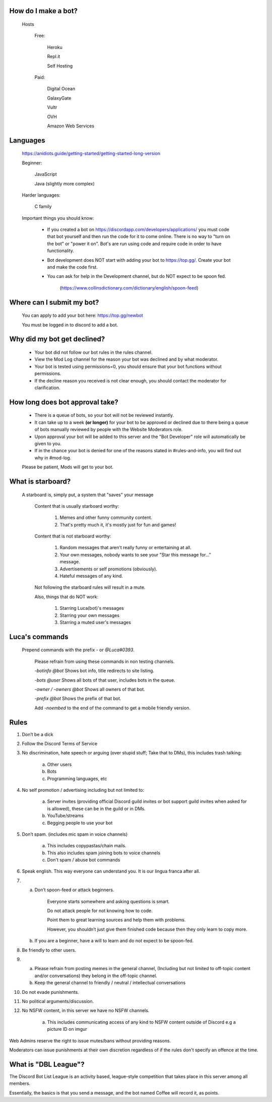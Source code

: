 How do I make a bot?
-----
  Hosts
  
   Free: 

      Heroku

      Repl.it

      Self Hosting

   Paid:

      Digital Ocean

      GalaxyGate

      Vultr

      OVH

      Amazon Web Services

Languages
-----
   https://anidiots.guide/getting-started/getting-started-long-version
   
   Beginner:

      JavaScript

      Java (slightly more complex)

   Harder languages:

      C family
   
   Important things you should know:

      - If you created a bot on https://discordapp.com/developers/applications/ you must code that bot yourself and then run the code for it to come online. There is no way to "turn on the bot" or "power it on". Bot's are run using code and require code in order to have functionality.

      - Bot development does NOT start with adding your bot to https://top.gg/. Create your bot and make the code first. 

      - You can ask for help in the Development channel, but do NOT expect to be spoon fed.

           (https://www.collinsdictionary.com/dictionary/english/spoon-feed) 

Where can I submit my bot?
-----
  You can apply to add your bot here: https://top.gg/newbot
  
  You must be logged in to discord to add a bot.



Why did my bot get declined?
-----
   - Your bot did not follow our bot rules in the rules channel.

   - View the Mod Log channel for the reason your bot was declined and by what moderator.

   - Your bot is tested using permissions=0, you should ensure that your bot functions without permissions.

   - If the decline reason you received is not clear enough, you should contact the moderator for clarification.

How long does bot approval take?
-----
   - There is a queue of bots, so your bot will not be reviewed instantly.

   - It can take up to a week **(or longer)** for your bot to be approved or declined due to there being a queue of bots manually reviewed by people with the Website Moderators role.

   - Upon approval your bot will be added to this server and the "Bot Developer" role will automatically be given to you.

   - If in the chance your bot is denied for one of the reasons stated in #rules-and-info, you will find out why in #mod-log.

   Please be patient, Mods will get to your bot. 




What is starboard?
-----
   
  A starboard is, simply put, a system that "saves" your message

   Content that is usually starboard worthy:

    1. Memes and other funny community content.

    2. That's pretty much it, it's mostly just for fun and games!

   Content that is not starboard worthy:

    1. Random messages that aren't really funny or entertaining at all.

    2. Your own messages, nobody wants to see your "Star this message for..." message.

    3. Advertisements or self promotions (obviously).

    4. Hateful messages of any kind.

   Not following the starboard rules will result in a mute. 
   
   Also, things that do NOT work:

    1. Starring Luca(bot)'s messages

    2. Starring your own messages

    3. Starring a muted user's messages



Luca's commands
----
  Prepend commands with the prefix `-` or `@Luca#0393`.

   Please refrain from using these commands in non testing channels.

   `-botinfo @bot` Shows bot info, title redirects to site listing.

   `-bots @user` Shows all bots of that user, includes bots in the queue.

   `-owner / -owners @bot` Shows all owners of that bot.

   `-prefix @bot` Shows the prefix of that bot.

   Add `-noembed` to the end of the command to get a mobile friendly version.


Rules
-----
1. Don’t be a dick

2. Follow the Discord Terms of Service

3. No discrimination, hate speech or arguing (over stupid stuff; Take that to DMs), this includes trash talking:

      a. Other users

      b. Bots

      c. Programming languages, etc

4. No self promotion / advertising including but not limited to: 

      a. Server invites (providing official Discord guild invites or bot support guild invites when asked for is allowed), these can be in the guild or in DMs.

      b. YouTube/streams

      c. Begging people to use your bot

5. Don’t spam. (includes mic spam in voice channels)

      a. This includes copypastas/chain mails.

      b. This also includes spam joining bots to voice channels

      c. Don't spam / abuse bot commands 

6. Speak english. This way everyone can understand you. It is our lingua franca after all.

7.

      a. Don’t spoon-feed or attack beginners.

           Everyone starts somewhere and asking questions is smart. 

           Do not attack people for not knowing how to code. 

           Point them to great learning sources and help them with problems.

           However, you shouldn’t just give them finished code because then they only learn to copy more.

      b. If you are a beginner, have a will to learn and do not expect to be spoon-fed.

8. Be friendly to other users.

9.

      a. Please refrain from posting memes in the general channel, (Including but not limited to off-topic content and/or conversations) they belong in the off-topic channel.

      b. Keep the general channel to friendly / neutral / intellectual conversations 

10. Do not evade punishments.

11. No political arguments/discussion.

12. No NSFW content, in this server we have no NSFW channels.

      a. This includes communicating access of any kind to NSFW content outside of Discord e.g a picture ID on imgur 

Web Admins reserve the right to issue mutes/bans without providing reasons.

Moderators can issue punishments at their own discretion regardless of if the rules don't specify an offence at the time.



What is "DBL League"?
-----
The Discord Bot List League is an activity based, league-style competition that takes place in this server among all members. 

Essentially, the basics is that you send a message, and the bot named Coffee will record it, as points.
